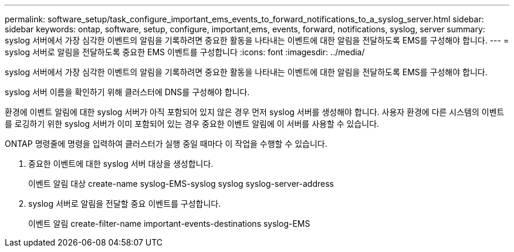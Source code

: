 ---
permalink: software_setup/task_configure_important_ems_events_to_forward_notifications_to_a_syslog_server.html 
sidebar: sidebar 
keywords: ontap, software, setup, configure, important,ems, events, forward, notifications, syslog, server 
summary: syslog 서버에서 가장 심각한 이벤트의 알림을 기록하려면 중요한 활동을 나타내는 이벤트에 대한 알림을 전달하도록 EMS를 구성해야 합니다. 
---
= syslog 서버로 알림을 전달하도록 중요한 EMS 이벤트를 구성합니다
:icons: font
:imagesdir: ../media/


[role="lead"]
syslog 서버에서 가장 심각한 이벤트의 알림을 기록하려면 중요한 활동을 나타내는 이벤트에 대한 알림을 전달하도록 EMS를 구성해야 합니다.

syslog 서버 이름을 확인하기 위해 클러스터에 DNS를 구성해야 합니다.

환경에 이벤트 알림에 대한 syslog 서버가 아직 포함되어 있지 않은 경우 먼저 syslog 서버를 생성해야 합니다. 사용자 환경에 다른 시스템의 이벤트를 로깅하기 위한 syslog 서버가 이미 포함되어 있는 경우 중요한 이벤트 알림에 이 서버를 사용할 수 있습니다.

ONTAP 명령줄에 명령을 입력하여 클러스터가 실행 중일 때마다 이 작업을 수행할 수 있습니다.

. 중요한 이벤트에 대한 syslog 서버 대상을 생성합니다.
+
이벤트 알림 대상 create-name syslog-EMS-syslog syslog syslog-server-address

. syslog 서버로 알림을 전달할 중요 이벤트를 구성합니다.
+
이벤트 알림 create-filter-name important-events-destinations syslog-EMS


